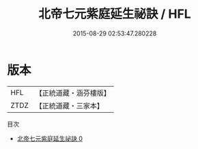 #+TITLE: 北帝七元紫庭延生祕訣 / HFL

#+DATE: 2015-08-29 02:53:47.280228
* 版本
 |       HFL|【正統道藏・涵芬樓版】|
 |      ZTDZ|【正統道藏・三家本】|
目次
 - [[file:KR5g0074_000.txt][北帝七元紫庭延生祕訣 0]]
